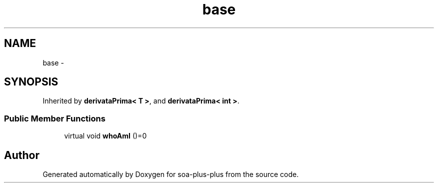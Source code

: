 .TH "base" 3 "Tue Jul 5 2011" "soa-plus-plus" \" -*- nroff -*-
.ad l
.nh
.SH NAME
base \- 
.SH SYNOPSIS
.br
.PP
.PP
Inherited by \fBderivataPrima< T >\fP, and \fBderivataPrima< int >\fP.
.SS "Public Member Functions"

.in +1c
.ti -1c
.RI "virtual void \fBwhoAmI\fP ()=0"
.br
.in -1c

.SH "Author"
.PP 
Generated automatically by Doxygen for soa-plus-plus from the source code.
